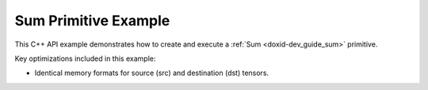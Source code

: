 .. index:: pair: page; Sum Primitive Example
.. _doxid-sum_example_cpp:

Sum Primitive Example
=====================

This C++ API example demonstrates how to create and execute a :ref:`Sum <doxid-dev_guide_sum>` primitive.

Key optimizations included in this example:

* Identical memory formats for source (src) and destination (dst) tensors.

.. ref-code-block:: cpp

	/*******************************************************************************
	* Copyright 2020-2025 Intel Corporation
	*
	* Licensed under the Apache License, Version 2.0 (the "License");
	* you may not use this file except in compliance with the License.
	* You may obtain a copy of the License at
	*
	*     http://www.apache.org/licenses/LICENSE-2.0
	*
	* Unless required by applicable law or agreed to in writing, software
	* distributed under the License is distributed on an "AS IS" BASIS,
	* WITHOUT WARRANTIES OR CONDITIONS OF ANY KIND, either express or implied.
	* See the License for the specific language governing permissions and
	* limitations under the License.
	*******************************************************************************/
	
	
	
	#include <algorithm>
	#include <cmath>
	#include <iostream>
	#include <string>
	#include <vector>
	
	#include "example_utils.hpp"
	#include "oneapi/dnnl/dnnl.hpp"
	
	using namespace :ref:`dnnl <doxid-namespacednnl>`;
	
	void sum_example(:ref:`dnnl::engine::kind <doxid-structdnnl_1_1engine_1a2635da16314dcbdb9bd9ea431316bb1a>` engine_kind) {
	
	    // Create execution dnnl::engine.
	    :ref:`dnnl::engine <doxid-structdnnl_1_1engine>` :ref:`engine <doxid-structdnnl_1_1engine>`(engine_kind, 0);
	
	    // Create dnnl::stream.
	    :ref:`dnnl::stream <doxid-structdnnl_1_1stream>` engine_stream(:ref:`engine <doxid-structdnnl_1_1engine>`);
	
	    // Tensor dimensions.
	    const :ref:`memory::dim <doxid-structdnnl_1_1memory_1a281426f169daa042dcf5379c8fce21a9>` N = 3, // batch size
	            IC = 3, // channels
	            IH = 227, // tensor height
	            IW = 227; // tensor width
	
	    // Source (src) and destination (dst) tensors dimensions.
	    :ref:`memory::dims <doxid-structdnnl_1_1memory_1a7d9f4b6ad8caf3969f436cd9ff27e9bb>` src_dims = {N, IC, IH, IW};
	
	    // Allocate buffers.
	    std::vector<float> src_data(product(src_dims));
	    std::vector<float> dst_data(product(src_dims));
	
	    // Initialize src.
	    std::generate(src_data.begin(), src_data.end(), []() {
	        static int i = 0;
	        return std::cos(i++ / 10.f);
	    });
	
	    // Number of src tensors.
	    const int num_src = 10;
	
	    // Scaling factors.
	    std::vector<float> scales(num_src);
	    std::generate(scales.begin(), scales.end(),
	            [](int n = 0) { return sin(float(n)); });
	
	    // Create an array of memory descriptors and memory objects for src tensors.
	    std::vector<memory::desc> :ref:`src_md <doxid-group__dnnl__api__primitives__common_1gga94efdd650364f4d9776cfb9b711cbdc1a90a729e395453e1d9411ad416c796819>`;
	    std::vector<memory> src_mem;
	
	    for (int n = 0; n < num_src; ++n) {
	        :ref:`src_md <doxid-group__dnnl__api__primitives__common_1gga94efdd650364f4d9776cfb9b711cbdc1a90a729e395453e1d9411ad416c796819>`.emplace_back(
	                src_dims, :ref:`memory::data_type::f32 <doxid-structdnnl_1_1memory_1a8e83474ec3a50e08e37af76c8c075dcea512dc597be7ae761876315165dc8bd2e>`, :ref:`memory::format_tag::nchw <doxid-structdnnl_1_1memory_1a8e71077ed6a5f7fb7b3e6e1a5a2ecf3faded7ac40158367123c5467281d44cbeb>`);
	        src_mem.emplace_back(:ref:`src_md <doxid-group__dnnl__api__primitives__common_1gga94efdd650364f4d9776cfb9b711cbdc1a90a729e395453e1d9411ad416c796819>`.back(), :ref:`engine <doxid-structdnnl_1_1engine>`);
	
	        // Write data to memory object's handle.
	        write_to_dnnl_memory(src_data.data(), src_mem.back());
	    }
	
	    // Create primitive descriptor.
	    auto sum_pd = :ref:`sum::primitive_desc <doxid-structdnnl_1_1sum_1_1primitive__desc>`(:ref:`engine <doxid-structdnnl_1_1engine>`, scales, src_md);
	
	    // Create the primitive.
	    auto sum_prim = :ref:`sum <doxid-structdnnl_1_1sum>`(sum_pd);
	
	    // Create memory object for dst.
	    auto dst_mem = :ref:`memory <doxid-structdnnl_1_1memory>`(sum_pd.dst_desc(), :ref:`engine <doxid-structdnnl_1_1engine>`);
	
	    // Primitive arguments.
	    std::unordered_map<int, memory> sum_args;
	    sum_args.insert({:ref:`DNNL_ARG_DST <doxid-group__dnnl__api__primitives__common_1ga3ca217e4a06d42a0ede3c018383c388f>`, dst_mem});
	    for (int n = 0; n < num_src; ++n) {
	        sum_args.insert({:ref:`DNNL_ARG_MULTIPLE_SRC <doxid-group__dnnl__api__primitives__common_1ga1f0da423df3fb6853ddcbe6ffe964267>` + n, src_mem[n]});
	    }
	
	    // Primitive execution: sum.
	    sum_prim.execute(engine_stream, sum_args);
	
	    // Wait for the computation to finalize.
	    engine_stream.wait();
	
	    // Read data from memory object's handle.
	    read_from_dnnl_memory(dst_data.data(), dst_mem);
	}
	
	int main(int argc, char **argv) {
	    return handle_example_errors(sum_example, parse_engine_kind(argc, argv));
	}

